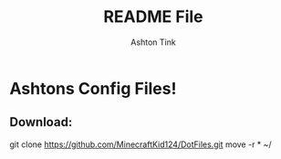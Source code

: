 #+TITLE: README File
#+AUTHOR: Ashton Tink

* Ashtons Config Files!

** Download:
#+begin_src bash
git clone https://github.com/MinecraftKid124/DotFiles.git
move -r * ~/
